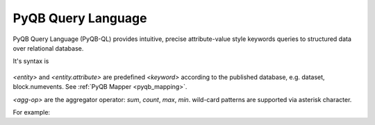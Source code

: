 PyQB Query Language
===================

PyQB Query Language (PyQB-QL) provides intuitive, precise
attribute-value style keywords queries to structured data
over relational database.

It's syntax is 

.. figure:: _images/pyqb_ql.png
   :align: center

.. doctest::

    find <keyword>, <keyword>, ... where <keyword> <comp-op> <value>, ... 
    find <agg-op> ( <keyword> ) where <keyword> <comp-op> <value>

*<entity>* and *<entity.attribute>* are predefined *<keyword>* according to the published
database, e.g. dataset, block.numevents. See :ref:`PyQB Mapper <pyqb_mapping>`.

*<agg-op>* are the aggregator operator: *sum*, *count*, *max*, *min*.
wild-card patterns are supported via asterisk character.

For example:

.. doctest::

    find file where dataset = /a/b/c
    find count(file) where dataset = /a/b/*

